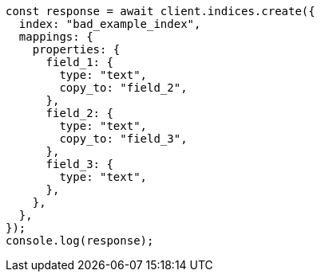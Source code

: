 // This file is autogenerated, DO NOT EDIT
// Use `node scripts/generate-docs-examples.js` to generate the docs examples

[source, js]
----
const response = await client.indices.create({
  index: "bad_example_index",
  mappings: {
    properties: {
      field_1: {
        type: "text",
        copy_to: "field_2",
      },
      field_2: {
        type: "text",
        copy_to: "field_3",
      },
      field_3: {
        type: "text",
      },
    },
  },
});
console.log(response);
----
